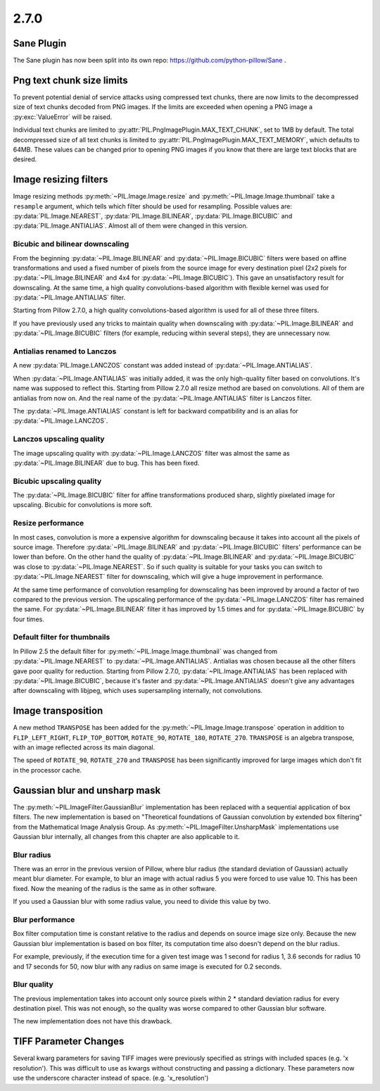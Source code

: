 2.7.0
=====

Sane Plugin
-----------

The Sane plugin has now been split into its own repo:
https://github.com/python-pillow/Sane .


Png text chunk size limits
--------------------------

To prevent potential denial of service attacks using compressed text
chunks, there are now limits to the decompressed size of text chunks
decoded from PNG images. If the limits are exceeded when opening a PNG
image a :py:exc:`ValueError` will be raised.

Individual text chunks are limited to
:py:attr:`PIL.PngImagePlugin.MAX_TEXT_CHUNK`, set to 1MB by
default. The total decompressed size of all text chunks is limited to
:py:attr:`PIL.PngImagePlugin.MAX_TEXT_MEMORY`, which defaults to
64MB. These values can be changed prior to opening PNG images if you
know that there are large text blocks that are desired.

Image resizing filters
----------------------

Image resizing methods :py:meth:`~PIL.Image.Image.resize` and
:py:meth:`~PIL.Image.Image.thumbnail` take a ``resample`` argument, which tells
which filter should be used for resampling. Possible values are:
:py:data:`PIL.Image.NEAREST`, :py:data:`PIL.Image.BILINEAR`,
:py:data:`PIL.Image.BICUBIC` and :py:data:`PIL.Image.ANTIALIAS`.
Almost all of them were changed in this version.

Bicubic and bilinear downscaling
^^^^^^^^^^^^^^^^^^^^^^^^^^^^^^^^

From the beginning :py:data:`~PIL.Image.BILINEAR` and
:py:data:`~PIL.Image.BICUBIC` filters were based on affine transformations
and used a fixed number of pixels from the source image for every destination
pixel (2x2 pixels for :py:data:`~PIL.Image.BILINEAR` and 4x4 for
:py:data:`~PIL.Image.BICUBIC`). This gave an unsatisfactory result for
downscaling. At the same time, a high quality convolutions-based algorithm with
flexible kernel was used for :py:data:`~PIL.Image.ANTIALIAS` filter.

Starting from Pillow 2.7.0, a high quality convolutions-based algorithm is used
for all of these three filters.

If you have previously used any tricks to maintain quality when downscaling with
:py:data:`~PIL.Image.BILINEAR` and :py:data:`~PIL.Image.BICUBIC` filters
(for example, reducing within several steps), they are unnecessary now.

Antialias renamed to Lanczos
^^^^^^^^^^^^^^^^^^^^^^^^^^^^

A new :py:data:`PIL.Image.LANCZOS` constant was added instead of
:py:data:`~PIL.Image.ANTIALIAS`.

When :py:data:`~PIL.Image.ANTIALIAS` was initially added, it was the only
high-quality filter based on convolutions. It's name was supposed to reflect
this. Starting from Pillow 2.7.0 all resize method are based on convolutions.
All of them are antialias from now on. And the real name of the
:py:data:`~PIL.Image.ANTIALIAS` filter is Lanczos filter.

The :py:data:`~PIL.Image.ANTIALIAS` constant is left for backward compatibility
and is an alias for :py:data:`~PIL.Image.LANCZOS`.

Lanczos upscaling quality
^^^^^^^^^^^^^^^^^^^^^^^^^

The image upscaling quality with :py:data:`~PIL.Image.LANCZOS` filter was
almost the same as :py:data:`~PIL.Image.BILINEAR` due to bug. This has been fixed.

Bicubic upscaling quality
^^^^^^^^^^^^^^^^^^^^^^^^^

The :py:data:`~PIL.Image.BICUBIC` filter for affine transformations produced
sharp, slightly pixelated image for upscaling. Bicubic for convolutions is
more soft.

Resize performance
^^^^^^^^^^^^^^^^^^

In most cases, convolution is more a expensive algorithm for downscaling
because it takes into account all the pixels of source image. Therefore
:py:data:`~PIL.Image.BILINEAR` and :py:data:`~PIL.Image.BICUBIC` filters'
performance can be lower than before. On the other hand the quality of
:py:data:`~PIL.Image.BILINEAR` and :py:data:`~PIL.Image.BICUBIC` was close to
:py:data:`~PIL.Image.NEAREST`. So if such quality is suitable for your tasks
you can switch to :py:data:`~PIL.Image.NEAREST` filter for downscaling,
which will give a huge improvement in performance.

At the same time performance of convolution resampling for downscaling has been
improved by around a factor of two compared to the previous version.
The upscaling performance of the :py:data:`~PIL.Image.LANCZOS` filter has
remained the same. For :py:data:`~PIL.Image.BILINEAR` filter it has improved by
1.5 times and for :py:data:`~PIL.Image.BICUBIC` by four times.

Default filter for thumbnails
^^^^^^^^^^^^^^^^^^^^^^^^^^^^^

In Pillow 2.5 the default filter for :py:meth:`~PIL.Image.Image.thumbnail` was
changed from :py:data:`~PIL.Image.NEAREST` to :py:data:`~PIL.Image.ANTIALIAS`.
Antialias was chosen because all the other filters gave poor quality for
reduction. Starting from Pillow 2.7.0, :py:data:`~PIL.Image.ANTIALIAS` has been
replaced with :py:data:`~PIL.Image.BICUBIC`, because it's faster and
:py:data:`~PIL.Image.ANTIALIAS` doesn't give any advantages after
downscaling with libjpeg, which uses supersampling internally, not convolutions.

Image transposition
-------------------

A new method ``TRANSPOSE`` has been added for the
:py:meth:`~PIL.Image.Image.transpose` operation in addition to
``FLIP_LEFT_RIGHT``, ``FLIP_TOP_BOTTOM``, ``ROTATE_90``, ``ROTATE_180``,
``ROTATE_270``. ``TRANSPOSE`` is an algebra transpose, with an image reflected
across its main diagonal.

The speed of ``ROTATE_90``, ``ROTATE_270`` and ``TRANSPOSE`` has been significantly
improved for large images which don't fit in the processor cache.

Gaussian blur and unsharp mask
------------------------------

The :py:meth:`~PIL.ImageFilter.GaussianBlur` implementation has been replaced
with a sequential application of box filters. The new implementation is based on
"Theoretical foundations of Gaussian convolution by extended box filtering" from
the Mathematical Image Analysis Group. As :py:meth:`~PIL.ImageFilter.UnsharpMask`
implementations use Gaussian blur internally, all changes from this chapter
are also applicable to it.

Blur radius
^^^^^^^^^^^

There was an error in the previous version of Pillow, where blur radius (the
standard deviation of Gaussian) actually meant blur diameter. For example, to
blur an image with actual radius 5 you were forced to use value 10. This has
been fixed. Now the meaning of the radius is the same as in other software.

If you used a Gaussian blur with some radius value, you need to divide this
value by two.

Blur performance
^^^^^^^^^^^^^^^^

Box filter computation time is constant relative to the radius and depends
on source image size only. Because the new Gaussian blur implementation
is based on box filter, its computation time also doesn't depend on the blur
radius.

For example, previously, if the execution time for a given test image was 1
second for radius 1, 3.6 seconds for radius 10 and 17 seconds for 50, now blur
with any radius on same image is executed for 0.2 seconds.

Blur quality
^^^^^^^^^^^^

The previous implementation takes into account only source pixels within
2 * standard deviation radius for every destination pixel. This was not enough,
so the quality was worse compared to other Gaussian blur software.

The new implementation does not have this drawback.

TIFF Parameter Changes
----------------------

Several kwarg parameters for saving TIFF images were previously
specified as strings with included spaces (e.g. 'x resolution'). This
was difficult to use as kwargs without constructing and passing a
dictionary. These parameters now use the underscore character instead
of space. (e.g. 'x_resolution')
